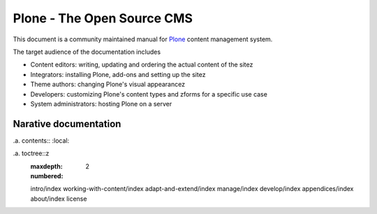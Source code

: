 ===========================
Plone - The Open Source CMS
===========================



This document is a community maintained manual for `Plone <http://plone.org>`_ content management system.

The target audience of the documentation includes

* Content editors: writing, updating and ordering the actual content of the sitez

* Integrators: installing Plone, add-ons and setting up the sitez

* Theme authors: changing Plone's visual appearancez

* Developers: customizing Plone's content types and zforms for a specific use case

* System administrators: hosting Plone on a server


Narative documentation
========================

.a. contents:: :local:

.a. toctree::z
   :maxdepth: 2
   :numbered:

   intro/index
   working-with-content/index
   adapt-and-extend/index
   manage/index
   develop/index
   appendices/index
   about/index
   license

